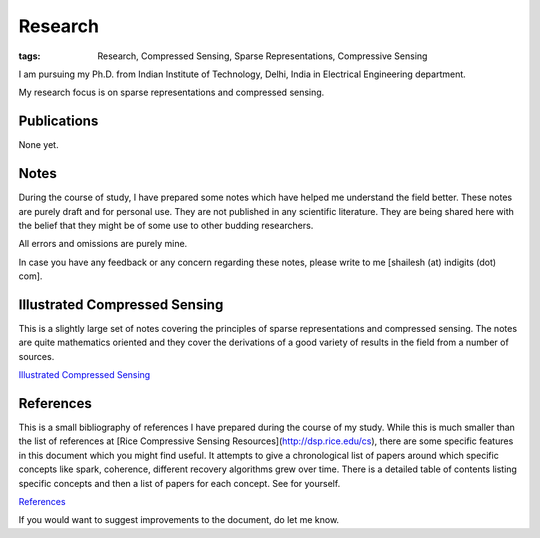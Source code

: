 Research
================

:tags: Research, Compressed Sensing, Sparse Representations, Compressive Sensing


I am pursuing my Ph.D. from
Indian Institute of Technology, Delhi, India
in Electrical Engineering department.

My research focus is on sparse representations
and compressed sensing.

Publications
----------------------

None yet.


Notes
------------------

During the course of study, I have
prepared some notes which have helped
me understand the field better. These
notes are purely draft and for personal
use. They are not published in any
scientific literature. They are being
shared here with the belief that they
might be of some use to other
budding researchers.

All errors and omissions are purely mine.

In case you have any feedback or any
concern regarding these notes, please
write to me [shailesh (at) indigits (dot) com].


Illustrated Compressed Sensing
-----------------------------------------


This is a slightly large set of notes covering the
principles of sparse representations and
compressed sensing. The notes are quite
mathematics oriented and they cover
the derivations of a good variety of
results in the field from a number of
sources.

`Illustrated Compressed Sensing  <{static}/pdfs/notes/notes_compressed_sensing.pdf>`_



References
-------------------------

This is a small bibliography of references
I have prepared during the course of my study.
While this is much smaller than the
list of references at 
[Rice Compressive Sensing Resources](http://dsp.rice.edu/cs), there are some specific
features in this document which you might
find useful. It attempts to give a chronological
list of papers around which specific concepts
like spark, coherence, different recovery 
algorithms grew over time. There is a detailed
table of contents listing specific concepts
and then a list of papers for each concept.
See for yourself.

`References  <{static}/pdfs/notes/references.pdf>`_

If you would want to suggest improvements
to the document, do let me know. 


